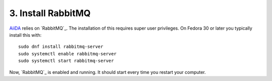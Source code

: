 .. _rabbitmq:

===================
3. Install RabbitMQ
===================

`AiiDA`_ relies on `RabbitMQ`_. The installation of this requires super user privileges. On Fedora 30 or later you typically install this with::

  sudo dnf install rabbitmq-server
  sudo systemctl enable rabbitmq-server
  sudo systemctl start rabbitmq-server

Now, `RabbitMQ`_ is enabled and running. It should start every time you restart your computer.

.. _RabbitMQ: https://www.rabbitmq.com/
.. _AiiDA: https://www.aiida.net

